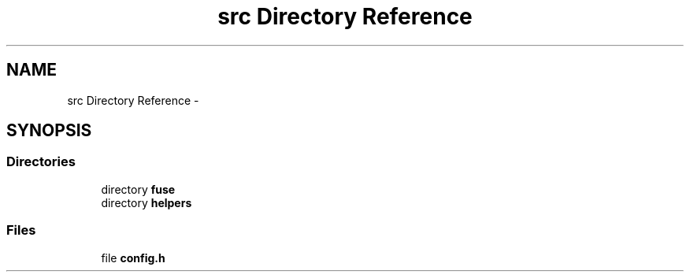 .TH "src Directory Reference" 3 "Wed Jul 31 2013" "VeilClient" \" -*- nroff -*-
.ad l
.nh
.SH NAME
src Directory Reference \- 
.SH SYNOPSIS
.br
.PP
.SS "Directories"

.in +1c
.ti -1c
.RI "directory \fBfuse\fP"
.br
.ti -1c
.RI "directory \fBhelpers\fP"
.br
.in -1c
.SS "Files"

.in +1c
.ti -1c
.RI "file \fBconfig\&.h\fP"
.br
.in -1c
